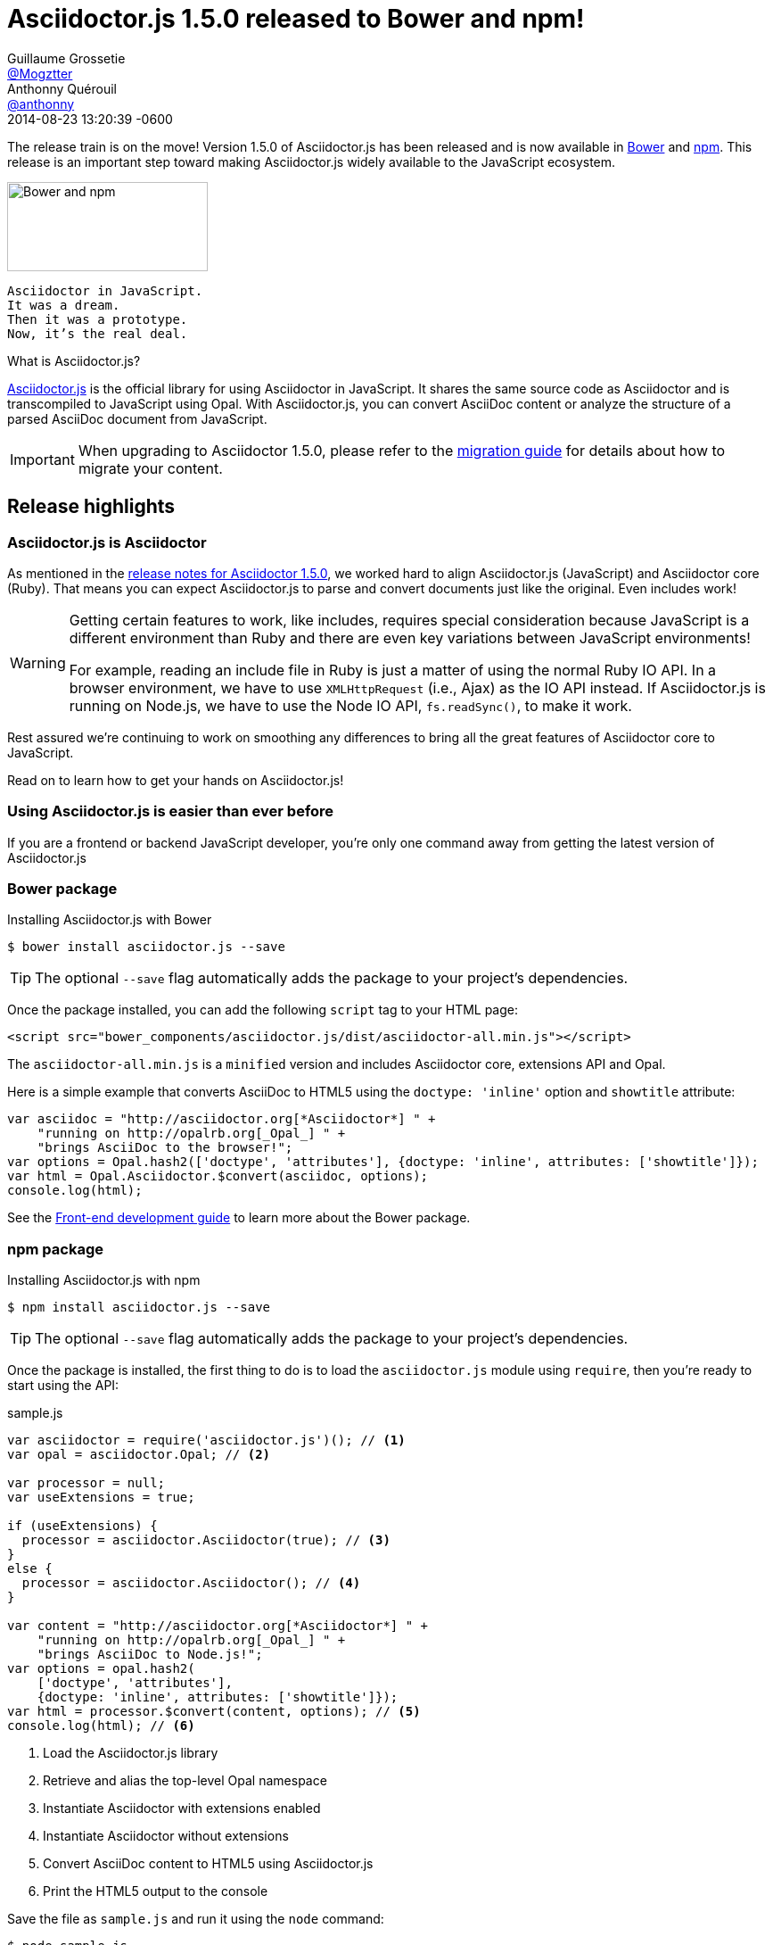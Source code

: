 = Asciidoctor.js 1.5.0 released to Bower and npm!
Guillaume Grossetie <https://github.com/Mogztter[@Mogztter]>; Anthonny Quérouil <https://github.com/anthonny[@anthonny]>
2014-08-23
:revdate: 2014-08-23 13:20:39 -0600
// Settings:
:page-tags: [release, asciidoctor.js]
:compat-mode!:
ifndef::imagesdir[:imagesdir: ../images]
// URIs:
:uri-bower: http://bower.io
:uri-npm: https://www.npmjs.org
:uri-repo: https://github.com/asciidoctor/asciidoctor.js
:uri-frontend-guide: {uri-repo}#front-end-development
:uri-backend-guide: {uri-repo}#back-end-development
:uri-migration: http://asciidoctor.org/docs/migration/
:uri-asciidoctorj-repo: https://github.com/asciidoctor/asciidoctorj
:uri-asciidoctorjs-in-asciidoctorj-issue: {uri-asciidoctorj-repo}/issues/189
:uri-nashorn: http://openjdk.java.net/projects/nashorn
:uri-dynjs: http://dynjs.org
:uri-asciidocfx: https://github.com/rahmanusta/AsciidocFX
:uri-asciidoctorjs-npm: https://www.npmjs.org/package/asciidoctor.js
:uri-atom: https://atom.io
:uri-asciidoc-preview-atom: {uri-atom}/packages/asciidoc-preview
:uri-asciidoc-preview-brackets: https://github.com/asciidoctor/brackets-asciidoc-preview
:uri-tedbergeron-repo: https://github.com/tedbergeron
:uri-grunt-asciidoctor-assemble-repo: {uri-tedbergeron-repo}/grunt-asciidoctor-assemble
:uri-grunt-asciidoctor-npm: https://www.npmjs.org/package/grunt-asciidoctor
:uri-gruntjs: http://gruntjs.com
:uri-opal-contributors: https://github.com/opal/opal/graphs/contributors
:uri-asciidoctor-1-5-0: http://asciidoctor.org/news/2014/08/12/asciidoctor-1-5-0-released/#spotlight-asciidoctorjs

The release train is on the move! Version 1.5.0 of Asciidoctor.js has been released and is now available in {uri-bower}[Bower] and {uri-npm}[npm].
This release is an important step toward making Asciidoctor.js widely available to the JavaScript ecosystem.

image::bower-npm-logos.png[Bower and npm,225,100,role=right]

[verse]
Asciidoctor in JavaScript.
It was a dream.
Then it was a prototype.
Now, it's the real deal.

.What is Asciidoctor.js?
****
{uri-repo}[Asciidoctor.js] is the official library for using Asciidoctor in JavaScript.
It shares the same source code as Asciidoctor and is transcompiled to JavaScript using Opal.
With Asciidoctor.js, you can convert AsciiDoc content or analyze the structure of a parsed AsciiDoc document from JavaScript.
****

IMPORTANT: When upgrading to Asciidoctor 1.5.0, please refer to the {uri-migration}[migration guide] for details about how to migrate your content.

== Release highlights

=== Asciidoctor.js is Asciidoctor

As mentioned in the {uri-asciidoctor-1-5-0}[release notes for Asciidoctor 1.5.0], we worked hard to align Asciidoctor.js (JavaScript) and Asciidoctor core (Ruby).
That means you can expect Asciidoctor.js to parse and convert documents just like the original.
Even includes work!

[WARNING]
====
Getting certain features to work, like includes, requires special consideration because JavaScript is a different environment than Ruby and there are even key variations between JavaScript environments!

For example, reading an include file in Ruby is just a matter of using the normal Ruby IO API.
In a browser environment, we have to use `XMLHttpRequest` (i.e., Ajax) as the IO API instead.
If Asciidoctor.js is running on Node.js, we have to use the Node IO API, `fs.readSync()`, to make it work.
====

Rest assured we're continuing to work on smoothing any differences to bring all the great features of Asciidoctor core to JavaScript.

Read on to learn how to get your hands on Asciidoctor.js!

=== Using Asciidoctor.js is easier than ever before

If you are a frontend or backend JavaScript developer, you're only one command away from getting the latest version of Asciidoctor.js

=== Bower package

[source, bash]
.Installing Asciidoctor.js with Bower
----
$ bower install asciidoctor.js --save
----

TIP: The optional `--save` flag automatically adds the package to your project's dependencies.

Once the package installed, you can add the following `script` tag to your HTML page:

[source,html]
----
<script src="bower_components/asciidoctor.js/dist/asciidoctor-all.min.js"></script>
----

The `asciidoctor-all.min.js` is a `minified` version and includes Asciidoctor core, extensions API and Opal.

Here is a simple example that converts AsciiDoc to HTML5 using the `doctype: 'inline'` option and `showtitle` attribute:

[source,javascript]
----
var asciidoc = "http://asciidoctor.org[*Asciidoctor*] " +
    "running on http://opalrb.org[_Opal_] " +
    "brings AsciiDoc to the browser!";
var options = Opal.hash2(['doctype', 'attributes'], {doctype: 'inline', attributes: ['showtitle']});
var html = Opal.Asciidoctor.$convert(asciidoc, options);
console.log(html);
----

See the {uri-frontend-guide}[Front-end development guide] to learn more about the Bower package.

=== npm package

[source, bash]
.Installing Asciidoctor.js with npm
----
$ npm install asciidoctor.js --save
----

TIP: The optional `--save` flag automatically adds the package to your project's dependencies.

Once the package is installed, the first thing to do is to load the `asciidoctor.js` module using `require`, then you're ready to start using the API:

.sample.js
[source,javascript]
----
var asciidoctor = require('asciidoctor.js')(); // <1>
var opal = asciidoctor.Opal; // <2>

var processor = null;
var useExtensions = true;

if (useExtensions) {
  processor = asciidoctor.Asciidoctor(true); // <3>
}
else {
  processor = asciidoctor.Asciidoctor(); // <4>
}

var content = "http://asciidoctor.org[*Asciidoctor*] " +
    "running on http://opalrb.org[_Opal_] " +
    "brings AsciiDoc to Node.js!";
var options = opal.hash2(
    ['doctype', 'attributes'],
    {doctype: 'inline', attributes: ['showtitle']});
var html = processor.$convert(content, options); // <5>
console.log(html); // <6>
----
<1> Load the Asciidoctor.js library
<2> Retrieve and alias the top-level Opal namespace
<3> Instantiate Asciidoctor with extensions enabled
<4> Instantiate Asciidoctor without extensions
<5> Convert AsciiDoc content to HTML5 using Asciidoctor.js
<6> Print the HTML5 output to the console

Save the file as `sample.js` and run it using the `node` command:

 $ node sample.js

You should see the following output in your terminal:

[.output]
....
<a href="http://asciidoctor.org"><strong>Asciidoctor</strong></a> running on <a href="http://opalrb.org"><em>Opal</em></a> brings AsciiDoc to Node.js!</p>
....

IMPORTANT: To be successful with Asciidoctor.js, it's important to understand how to work with Ruby objects in the JavaScript environment.
We recommend that you browse the http://opalrb.org/docs/using_ruby_from_javascript[Opal documentation] to learn how method names are mapped and what data types it expects.

See the {uri-backend-guide}[Back-end development guide] to learn more about the npm package.

=== Asciidoctor.js is heating up on Node

Node.js is where the hottest JavaScript is happening and npm is the package manager that manages and distributes that hotness.
We wanted Asciidoctor.js to be a part of this ecosystem.
We also needed it there to start building tools.
That's why we took the first step of packaging Asciidoctor.js as an npm package...in fact, several!
Asciidoctor now has a new playground!

Here are the npm packages that are published:

{uri-asciidoctorjs-npm}[asciidoctor.js]:: the main npm package for Asciidoctor.js
{uri-grunt-asciidoctor-npm}[grunt-asciidoctor]:: an npm package for processing AsciiDoc source files in your {uri-gruntjs}[Grunt] project

Here's how the community is playing with these packages already:

{uri-asciidoc-preview-atom}[asciidoc-preview (Atom Editor)]:: A plugin for Atom that shows you a preview of your document while you type!
{uri-asciidoc-preview-brackets}[asciidoc-preview (Brackets Editor)]:: An extension for Brackets that shows you a preview of your document while you type!
{uri-grunt-asciidoctor-assemble-repo}[grunt-asciidoctor-assemble]:: a static website generator for {uri-gruntjs}[Grunt] by {uri-tedbergeron-repo}[@tedbergeron]

Of course there are still challenges, but we'll solve them.
Head over to the {uri-repo}[Asciidoctor.js project] to get involved.

Let us play this new game!

=== Asciidoctor.js on the JVM

You read that right.
The browser ain't the only JavaScript game in town.
(And we're not talking about JavaScript engines that have escaped from the browser, like Node.js.)
We're talking about the most polyglot of polyglot runtimes, _the JVM_.

Alex Soto is working at getting {uri-asciidoctorjs-in-asciidoctorj-issue}[Asciidoctor.js integrated into AsciidoctorJ] so you can use it on the JVM using {uri-nashorn}[Nashorn], {uri-dynjs}[dynjs] and other JavaScript engines that run on it.
The {uri-asciidocfx}[AsciidocFX project] is already using Asciidoctor.js on Nashorn, so it's more than just an idea!

There are still several challenges to tackle to ensure Asciidoctor.js runs smoothly on the JVM, such as getting includes working.
Head over to the {uri-asciidoctorj-repo}[AsciidoctorJ project] to get involved and help make it happen!

== Acknowledgments

The alignment of Asciidoctor.js with Asciidoctor core was a major effort.
It required input from a lot of people and they really pulled together to meet this challenge.

We want to especially thank the {uri-opal-contributors}[Opal developers], notably Adam Beynon, meh and Elia Schito, for making Asciidoctor.js happen.
They were very responsive to our effort, making changes and fixes to Opal and generally providing input that allowed us to continuously move forward.

We also want to thank Anthonny Quérouil for crafting a Grunt build to compile, aggregate and compress Asciidoctor.js and for helping to get the artifacts published to Bower and npm.

Thanks to everyone who tested Asciidoctor.js, either directly or by using the tools.
Your participation has helped Asciidoctor.js become the real deal!

If you have questions or feedback, we encourage you to participate in the http://discuss.asciidoctor.org[discussion list].
Talk to you there!
